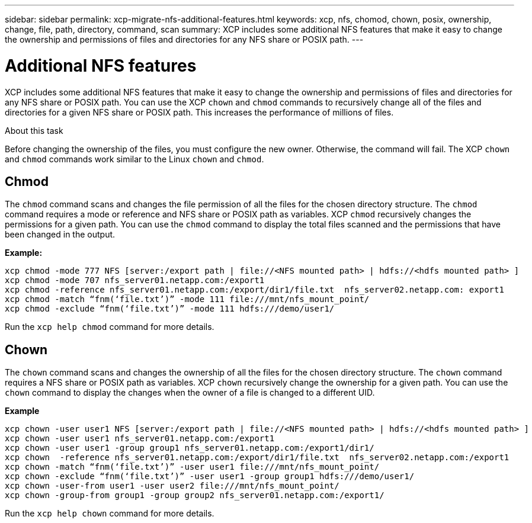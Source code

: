 ---
sidebar: sidebar
permalink: xcp-migrate-nfs-additional-features.html
keywords: xcp, nfs, chomod, chown, posix, ownership, change, file, path, directory, command, scan
summary: XCP includes some additional NFS features that make it easy to change the ownership and permissions of files and directories for any NFS share or POSIX path.
---

= Additional NFS features

:hardbreaks:
:nofooter:
:icons: font
:linkattrs:
:imagesdir: ./media/

[.lead]

XCP includes some additional NFS features that make it easy to change the ownership and permissions of files and directories for any NFS share or POSIX path. You can use the XCP `chown` and `chmod` commands to recursively change all of the files and directories for a given NFS share or POSIX path. This increases the performance of millions of files.

.About this task

Before changing the ownership of the files, you must configure the new owner. Otherwise, the command will fail. The XCP `chown` and `chmod` commands work similar to the Linux `chown` and `chmod`.

== Chmod

The `chmod` command scans and changes the file permission of all the files for the chosen directory structure. The `chmod` command requires a mode or reference and NFS share or POSIX path as variables. XCP `chmod` recursively changes the permissions for a given path. You can use the `chmod` command to display the total files scanned and the permissions that have been changed in the output.

*Example:*
....
xcp chmod -mode 777 NFS [server:/export path | file://<NFS mounted path> | hdfs://<hdfs mounted path> ]
xcp chmod -mode 707 nfs_server01.netapp.com:/export1
xcp chmod -reference nfs_server01.netapp.com:/export/dir1/file.txt  nfs_server02.netapp.com: export1
xcp chmod -match “fnm(‘file.txt’)” -mode 111 file:///mnt/nfs_mount_point/
xcp chmod -exclude “fnm(‘file.txt’)” -mode 111 hdfs:///demo/user1/
....

Run the `xcp help chmod` command for more details.

== Chown

The `chown` command scans and changes the ownership of all the files for the chosen directory structure. The `chown` command requires a NFS share or POSIX path as variables. XCP `chown` recursively change the ownership for a given path. You can use the `chown` command to display the changes when the owner of a file is changed to a different UID.

*Example*
....
xcp chown -user user1 NFS [server:/export path | file://<NFS mounted path> | hdfs://<hdfs mounted path> ]
xcp chown -user user1 nfs_server01.netapp.com:/export1
xcp chown -user user1 -group group1 nfs_server01.netapp.com:/export1/dir1/
xcp chown  -reference nfs_server01.netapp.com:/export/dir1/file.txt  nfs_server02.netapp.com:/export1
xcp chown -match “fnm(‘file.txt’)” -user user1 file:///mnt/nfs_mount_point/
xcp chown -exclude “fnm(‘file.txt’)” -user user1 -group group1 hdfs:///demo/user1/
xcp chown -user-from user1 -user user2 file:///mnt/nfs_mount_point/
xcp chown -group-from group1 -group group2 nfs_server01.netapp.com:/export1/
....

Run the `xcp help chown` command for more details.

//1455556, 2022-02-11
